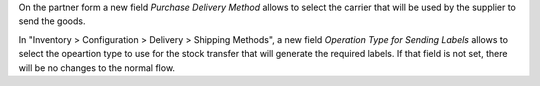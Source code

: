 On the partner form a new field `Purchase Delivery Method` allows to select
the carrier that will be used by the supplier to send the goods.

In "Inventory > Configuration > Delivery > Shipping Methods", a new field
`Operation Type for Sending Labels`
allows to select the opeartion type to use for the stock transfer that will
generate the required labels.
If that field is not set, there will be no changes to the normal flow.

